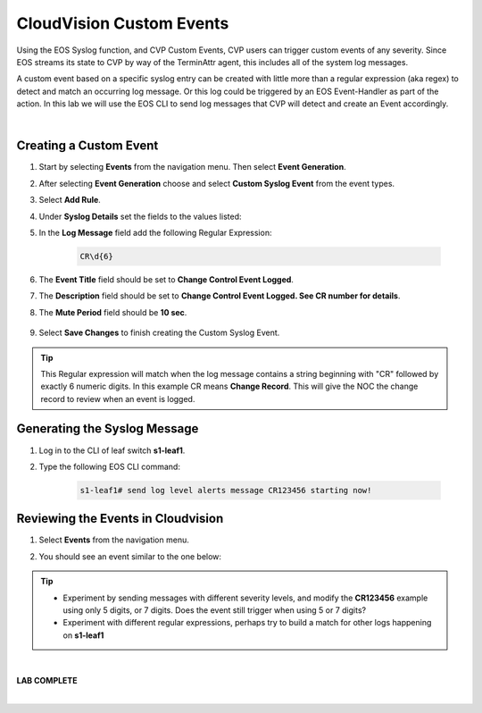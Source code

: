 CloudVision Custom Events
==========================
Using the EOS Syslog function, and CVP Custom Events, 
CVP users can trigger custom events of any severity. Since EOS streams its state to CVP by way of the TerminAttr agent, this includes all of the system log messages.

A custom event based on a specific syslog entry can be created with little more than a regular expression (aka regex) to detect 
and match an occurring log message. Or this log could be triggered by an EOS Event-Handler as part of the action.
In this lab we will use the EOS CLI to send log messages that CVP will detect and create an Event accordingly.

|

Creating a Custom Event
**************

#. Start by selecting **Events** from the navigation menu. Then select **Event Generation**.

#. After selecting **Event Generation** choose and select **Custom Syslog Event** from the event types. 

#. Select **Add Rule**. 

#. Under   **Syslog Details** set the fields to the values listed:

#. In the **Log Message** field add the following Regular Expression:
    
    .. code-block:: text

        CR\d{6}

#. The **Event Title** field should be set to **Change Control Event Logged**.

#. The **Description** field should be set to **Change Control Event Logged. See CR number for details**.

#. The **Mute Period** field should be **10 sec**.

    .. thumbnail:: images/aa-cvp_custom_events/cvp_custom_event_1.png
        :align: center

#. Select **Save Changes** to finish creating the Custom Syslog Event.

    .. thumbnail:: images/aa-cvp_custom_events/cvp_custom_event_2.gif
        :align: center

.. tip:: 
   This Regular expression will match when the log
   message contains a string beginning with "CR" followed
   by exactly 6 numeric digits. In this example CR means **Change Record**.
   This will give the NOC the change record to review when an event is logged.



Generating the Syslog Message 
**************


#. Log in to the CLI of leaf switch **s1-leaf1**.

#. Type the following EOS CLI command:

    .. code-block:: text

        s1-leaf1# send log level alerts message CR123456 starting now!

    .. thumbnail:: images/aa-cvp_custom_events/cvp_custom_event_3.gif
        :align: center
        :title: Generating a custom log event


Reviewing the Events in Cloudvision
**************

#. Select **Events** from the navigation menu.

#. You should see an event similar to the one below:

    .. thumbnail:: images/aa-cvp_custom_events/cvp_custom_event_4.gif
        :align: center
        :title: Viewing our custom log event on the CVP Events page

.. tip:: 
   * Experiment by sending messages with different severity levels, and modify the **CR123456** example using only 5 digits, or 7 digits. Does the event still trigger when using 5 or 7 digits?

   * Experiment with different regular expressions, perhaps try to build a match for other logs happening on **s1-leaf1** 

|

**LAB COMPLETE**

|
   